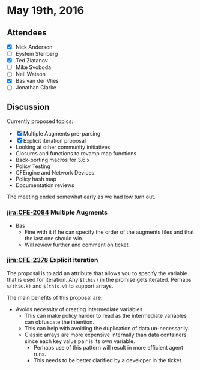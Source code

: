 * May 19th, 2016
:PROPERTIES:
:ID:       fdc09a41-953b-4750-ba51-81da18203dc3
:END:
:LOGBOOK:
CLOCK: [2016-05-19 Thu 09:56]
:END:

** Attendees
:PROPERTIES:
:ID:       3456106b-6e13-4f04-b0b5-4df151268ce6
:END:
- [X] Nick Anderson
- [ ] Eystein Stenberg
- [X] Ted Zlatanov
- [ ] Mike Svoboda
- [ ] Neil Watson
- [X] Bas van der Vlies
- [ ] Jonathan Clarke

** Discussion
:PROPERTIES:
:ID:       5d0b0015-d325-435a-9305-d1d76835ad41
:END:

Currently proposed topics:

- [X] Multiple Augments pre-parsing
- [X] Explicit iteration proposal
- Looking at other community initiatives
- Closures and functions to revamp map functions
- Back-porting macros for 3.6.x
- Policy Testing
- CFEngine and Network Devices
- Policy hash map
- Documentation reviews

The meeting ended somewhat early as we had low turn out.

***  [[jira:CFE-2084]] Multiple Augments
:PROPERTIES:
:ID:       833db0ff-538a-42bc-a83a-861d4914282d
:END:

- Bas
  - Fine with it if he can specify the order of the augments files and that the
    last one should win.
  - Will review further and comment on ticket.

*** [[jira:CFE-2378]] Explicit iteration
:PROPERTIES:
:ID:       c73da4b8-3ebf-426c-86c1-13f9646c975a
:END:

The proposal is to add an attribute that allows you to specify the variable that
is used for iteration. Any =$(this)= in the promise gets iterated. Perhaps
=$(this.k)= and =$(this.v)= to support arrays.

The main benefits of this proposal are:
- Avoids necessity of creating intermediate variables
  - This can make policy harder to read as the intermediate variables can
    obfuscate the intention.
  - This can help with avoiding the duplication of data un-necessarily.
  - Classic arrays are more expensive internally than data containers since each
    key value pair is its own variable.
    - Perhaps use of this pattern will result in more efficient agent runs.
    - This needs to be better clarified by a developer in the ticket.
